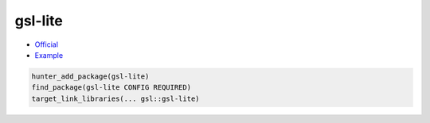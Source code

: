 .. spelling::

    gsl
    lite
    gsl-lite

.. index:: containers ; gsl-lite

.. _pkg.gsl-lite:

gsl-lite
========

-  `Official <https://github.com/martinmoene/gsl-lite>`__
-  `Example <https://github.com/cpp-pm/hunter/blob/master/examples/gsl-lite/CMakeLists.txt>`__

.. code-block:: cmake

    hunter_add_package(gsl-lite)
    find_package(gsl-lite CONFIG REQUIRED)
    target_link_libraries(... gsl::gsl-lite)
